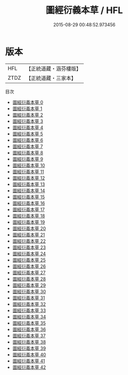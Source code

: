 #+TITLE: 圖經衍義本草 / HFL

#+DATE: 2015-08-29 00:48:52.973456
* 版本
 |       HFL|【正統道藏・涵芬樓版】|
 |      ZTDZ|【正統道藏・三家本】|
目次
 - [[file:KR5c0165_000.txt][圖經衍義本草 0]]
 - [[file:KR5c0165_001.txt][圖經衍義本草 1]]
 - [[file:KR5c0165_002.txt][圖經衍義本草 2]]
 - [[file:KR5c0165_003.txt][圖經衍義本草 3]]
 - [[file:KR5c0165_004.txt][圖經衍義本草 4]]
 - [[file:KR5c0165_005.txt][圖經衍義本草 5]]
 - [[file:KR5c0165_006.txt][圖經衍義本草 6]]
 - [[file:KR5c0165_007.txt][圖經衍義本草 7]]
 - [[file:KR5c0165_008.txt][圖經衍義本草 8]]
 - [[file:KR5c0165_009.txt][圖經衍義本草 9]]
 - [[file:KR5c0165_010.txt][圖經衍義本草 10]]
 - [[file:KR5c0165_011.txt][圖經衍義本草 11]]
 - [[file:KR5c0165_012.txt][圖經衍義本草 12]]
 - [[file:KR5c0165_013.txt][圖經衍義本草 13]]
 - [[file:KR5c0165_014.txt][圖經衍義本草 14]]
 - [[file:KR5c0165_015.txt][圖經衍義本草 15]]
 - [[file:KR5c0165_016.txt][圖經衍義本草 16]]
 - [[file:KR5c0165_017.txt][圖經衍義本草 17]]
 - [[file:KR5c0165_018.txt][圖經衍義本草 18]]
 - [[file:KR5c0165_019.txt][圖經衍義本草 19]]
 - [[file:KR5c0165_020.txt][圖經衍義本草 20]]
 - [[file:KR5c0165_021.txt][圖經衍義本草 21]]
 - [[file:KR5c0165_022.txt][圖經衍義本草 22]]
 - [[file:KR5c0165_023.txt][圖經衍義本草 23]]
 - [[file:KR5c0165_024.txt][圖經衍義本草 24]]
 - [[file:KR5c0165_025.txt][圖經衍義本草 25]]
 - [[file:KR5c0165_026.txt][圖經衍義本草 26]]
 - [[file:KR5c0165_027.txt][圖經衍義本草 27]]
 - [[file:KR5c0165_028.txt][圖經衍義本草 28]]
 - [[file:KR5c0165_029.txt][圖經衍義本草 29]]
 - [[file:KR5c0165_030.txt][圖經衍義本草 30]]
 - [[file:KR5c0165_031.txt][圖經衍義本草 31]]
 - [[file:KR5c0165_032.txt][圖經衍義本草 32]]
 - [[file:KR5c0165_033.txt][圖經衍義本草 33]]
 - [[file:KR5c0165_034.txt][圖經衍義本草 34]]
 - [[file:KR5c0165_035.txt][圖經衍義本草 35]]
 - [[file:KR5c0165_036.txt][圖經衍義本草 36]]
 - [[file:KR5c0165_037.txt][圖經衍義本草 37]]
 - [[file:KR5c0165_038.txt][圖經衍義本草 38]]
 - [[file:KR5c0165_039.txt][圖經衍義本草 39]]
 - [[file:KR5c0165_040.txt][圖經衍義本草 40]]
 - [[file:KR5c0165_041.txt][圖經衍義本草 41]]
 - [[file:KR5c0165_042.txt][圖經衍義本草 42]]
